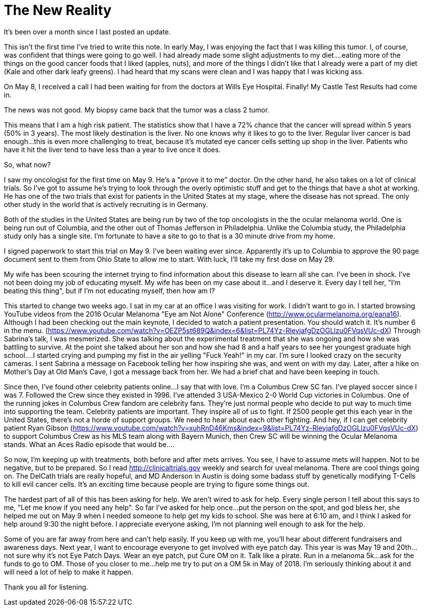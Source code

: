 = The New Reality
// See https://hubpress.gitbooks.io/hubpress-knowledgebase/content/ for information about the parameters.
// :hp-image: /covers/cover.png
:published_at: 2017-05-22
:hp-tags: Ocular_Melanoma,Class_2,Clinical_Trials,Celebrity_Patients
// :hp-alt-title: My English Title

It's been over a month since I last posted an update.

This isn't the first time I've tried to write this note. In early May, I was enjoying the fact that I was killing this tumor. I, of course, was confident that things were going to go well. I had already made some slight adjustments to my diet....eating more of the things on the good cancer foods that I liked (apples, nuts), and more of the things I didn't like that I already were a part of my diet (Kale and other dark leafy greens). I had heard that my scans were clean and I was happy that I was kicking ass.

On May 8, I received a call I had been waiting for from the doctors at Wills Eye Hospital. Finally! My Castle Test Results had come in.

The news was not good. My biopsy came back that the tumor was a class 2 tumor.

This means that I am a high risk patient. The statistics show that I have a 72% chance that the cancer will spread within 5 years (50% in 3 years). The most likely destination is the liver. No one knows why it likes to go to the liver. Regular liver cancer is bad enough...this is even more challenging to treat, because it's mutated eye cancer cells setting up shop in the liver. Patients who have it hit the liver tend to have less than a year to live once it does.

So, what now?

I saw my oncologist for the first time on May 9. He's a "prove it to me" doctor. On the other hand, he also takes on a lot of clinical trials. So I've got to assume he's trying to look through the overly optimistic stuff and get to the things that have a shot at working. He has one of the two trials that exist for patients in the United States at my stage, where the disease has not spread. The only other study in the world that is actively recruiting is in Germany.

Both of the studies in the United States are being run by two of the top oncologists in the the ocular melanoma world. One is being run out of Columbia, and the other out of Thomas Jefferson in Philadelphia. Unlike the Columbia study, the Philadelphia study only has a single site. I'm fortunate to have a site to go to that is a 30 minute drive from my home.

I signed paperwork to start this trial on May 9. I've been waiting ever since. Apparently it's up to Columbia to approve the 90 page document sent to them from Ohio State to allow me to start. With luck, I'll take my first dose on May 29.

My wife has been scouring the internet trying to find information about this disease to learn all she can. I've been in shock. I've not been doing my job of educating myself. My wife has been on my case about it...and I deserve it. Every day I tell her, "I'm beating this thing", but if I'm not educating myself, then how am I?

This started to change two weeks ago. I sat in my car at an office I was visiting for work. I didn't want to go in. I started browsing YouTube videos from the 2016 Ocular Melanoma "Eye am Not Alone" Conference (http://www.ocularmelanoma.org/eana16). Although I had been checking out the main keynote, I decided to watch a patient presentation. You should watch it. It's number 6 in the menu. (https://www.youtube.com/watch?v=OEZP5st689Q&index=6&list=PL74Yz-RleyjafgDzOGLlzu0FVqsVUc-dX) Through Sabrina's talk, I was mesmerized. She was talking about the experimental treatment that she was ongoing and how she was battling to survive. At the point she talked about her son and how she had 8 and a half years to see her youngest graduate high school....I started crying and pumping my fist in the air yelling "Fuck Yeah!" in my car. I'm sure I looked crazy on the security cameras. I sent Sabrina a message on Facebook telling her how inspiring she was, and went on with my day. Later, after a hike on Mother's Day at Old Man's Cave, I got a message back from her. We had a brief chat and have been keeping in touch.

Since then, I've found other celebrity patients online...I say that with love. I'm a Columbus Crew SC fan. I've played soccer since I was 7. Followed the Crew since they existed in 1996. I've attended 3 USA-Mexico 2-0 World Cup victories in Columbus. One of the running jokes in Columbus Crew fandom are celebrity fans. They're just normal people who decide to put way to much time into supporting the team. Celebrity patients are important. They inspire all of us to fight. If 2500 people get this each year in the United States, there's not a horde of support groups. We need to hear about each other fighting. And hey, if I can get celebrity patient Ryan Gibson (https://www.youtube.com/watch?v=xuhRnD46Kms&index=9&list=PL74Yz-RleyjafgDzOGLlzu0FVqsVUc-dX) to support Columbus Crew as his MLS team along with Bayern Munich, then Crew SC will be winning the Ocular Melanoma stands. What an Aces Radio episode that would be....

So now, I'm keeping up with treatments, both before and after mets arrives. You see, I have to assume mets will happen. Not to be negative, but to be prepared. So I read http://clinicaltrials.gov weekly and search for uveal melanoma. There are cool things going on. The DelCath trials are really hopeful, and MD Anderson in Austin is doing some badass stuff by genetically modifying T-Cells to kill evil cancer cells. It's an exciting time because people are trying to figure some things out.

The hardest part of all of this has been asking for help. We aren't wired to ask for help. Every single person I tell about this says to me, "Let me know if you need any help". So far I've asked for help once...put the person on the spot, and god bless her, she helped me out on May 9 when I needed someone to help get my kids to school. She was here at 6:10 am, and I think I asked for help around 9:30 the night before. I appreciate everyone asking, I'm not planning well enough to ask for the help.

Some of you are far away from here and can't help easily. If you keep up with me, you'll hear about different fundraisers and awareness days. Next year, I want to encourage everyone to get involved with eye patch day. This year is was May 19 and 20th...not sure why it's not Eye Patch Days. Wear an eye patch, put Cure OM on it. Talk like a pirate. Run in a melanoma 5k...ask for the funds to go to OM. Those of you closer to me...help me try to put on a OM 5k in May of 2018. I'm seriously thinking about it and will need a lot of help to make it happen.

Thank you all for listening.